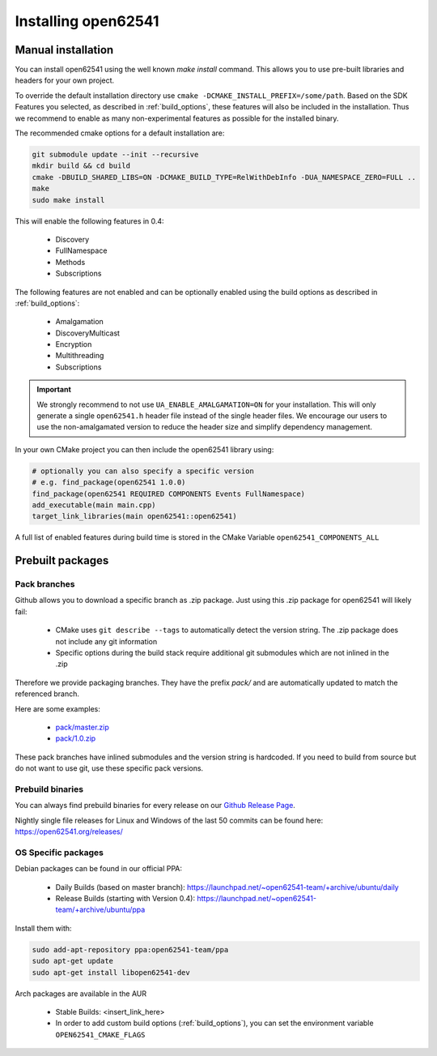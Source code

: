 .. _installing:

Installing open62541
====================

Manual installation
-------------------

You can install open62541 using the well known `make install` command.
This allows you to use pre-built libraries and headers for your own project.

To override the default installation directory use ``cmake -DCMAKE_INSTALL_PREFIX=/some/path``.
Based on the SDK Features you selected, as described in :ref:`build_options`, these features will also
be included in the installation. Thus we recommend to enable as many non-experimental features as possible
for the installed binary.

The recommended cmake options for a default installation are:

.. code-block:: bash

   git submodule update --init --recursive
   mkdir build && cd build
   cmake -DBUILD_SHARED_LIBS=ON -DCMAKE_BUILD_TYPE=RelWithDebInfo -DUA_NAMESPACE_ZERO=FULL ..
   make
   sudo make install

This will enable the following features in 0.4:

 * Discovery
 * FullNamespace
 * Methods
 * Subscriptions

The following features are not enabled and can be optionally enabled using the build options as described in :ref:`build_options`:

 * Amalgamation
 * DiscoveryMulticast
 * Encryption
 * Multithreading
 * Subscriptions

.. important::
   We strongly recommend to not use ``UA_ENABLE_AMALGAMATION=ON`` for your installation. This will only generate a single ``open62541.h`` header file instead of the single header files.
   We encourage our users to use the non-amalgamated version to reduce the header size and simplify dependency management.


In your own CMake project you can then include the open62541 library using:

.. code-block:: cmake

   # optionally you can also specify a specific version
   # e.g. find_package(open62541 1.0.0)
   find_package(open62541 REQUIRED COMPONENTS Events FullNamespace)
   add_executable(main main.cpp)
   target_link_libraries(main open62541::open62541)


A full list of enabled features during build time is stored in the CMake Variable ``open62541_COMPONENTS_ALL``


Prebuilt packages
-----------------

Pack branches
^^^^^^^^^^^^^

Github allows you to download a specific branch as .zip package. Just using this .zip package for open62541 will likely fail:

 * CMake uses ``git describe --tags`` to automatically detect the version string. The .zip package does not include any git information
 * Specific options during the build stack require additional git submodules which are not inlined in the .zip

Therefore we provide packaging branches. They have the prefix `pack/` and are automatically updated to match the referenced branch.

Here are some examples:

 * `pack/master.zip <https://github.com/open62541/open62541/archive/pack/master.zip>`_
 * `pack/1.0.zip <https://github.com/open62541/open62541/archive/pack/1.0.zip>`_

These pack branches have inlined submodules and the version string is hardcoded. If you need to build from source but do not want to use git,
use these specific pack versions.

Prebuild binaries
^^^^^^^^^^^^^^^^^

You can always find prebuild binaries for every release on our `Github Release Page <https://github.com/open62541/open62541/releases>`_.


Nightly single file releases for Linux and Windows of the last 50 commits can be found here: https://open62541.org/releases/


OS Specific packages
^^^^^^^^^^^^^^^^^^^^

Debian packages can be found in our official PPA:

 * Daily Builds (based on master branch): https://launchpad.net/~open62541-team/+archive/ubuntu/daily
 * Release Builds (starting with Version 0.4): https://launchpad.net/~open62541-team/+archive/ubuntu/ppa

Install them with:


.. code-block:: bash

    sudo add-apt-repository ppa:open62541-team/ppa
    sudo apt-get update
    sudo apt-get install libopen62541-dev

Arch packages are available in the AUR

 * Stable Builds: <insert_link_here>
 * In order to add custom build options (:ref:`build_options`), you can set the environment variable ``OPEN62541_CMAKE_FLAGS``

